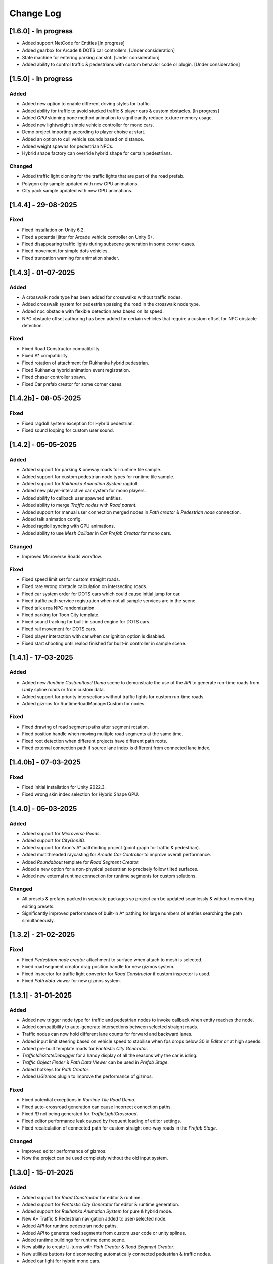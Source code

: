 .. _changeLog:

Change Log
************

[1.6.0] - In progress
------------

* Added support NetCode for Entities [In progress]
* Added gearbox for Arcade & DOTS car controllers. [Under consideration]
* State machine for entering parking car slot. [Under consideration]
* Added ability to control traffic & pedestrians with custom behavior code or plugin. [Under consideration]

[1.5.0] - In progress
------------

Added
~~~~~~~~~~~~

* Added new option to enable different driving styles for traffic.
* Added ability for traffic to avoid stucked traffic & player cars & custom obstacles. [In progress]
* Added `GPU` skinning bone method animation to significantly reduce texture memory usage.
* Added new lightweight simple vehicle controller for mono cars.
* Demo project importing according to player choise at start.
* Added an option to cull vehicle sounds based on distance.
* Added weight spawns for pedestrian NPCs.
* Hybrid shape factory can override hybrid shape for certain pedestrians.

Changed
~~~~~~~~~~~~

* Added traffic light cloning for the traffic lights that are part of the road prefab.
* Polygon city sample updated with new GPU animations.
* City pack sample updated with new GPU animations.

[1.4.4] - 29-08-2025
------------

Fixed
~~~~~~~~~~~~

* Fixed installation on Unity 6.2.
* Fixed a potential jitter for Arcade vehicle controller on Unity 6+.
* Fixed disappearing traffic lights during subscene generation in some corner cases.
* Fixed movement for simple dots vehicles.
* Fixed truncation warning for animation shader.

[1.4.3] - 01-07-2025
------------

Added
~~~~~~~~~~~~

* A crosswalk node type has been added for crosswalks without traffic nodes.
* Added crosswalk system for pedestrian passing the road in the crosswalk node type.
* Added npc obstacle with flexible detection area based on its speed.
* NPC obstacle offset authoring has been added for certain vehicles that require a custom offset for NPC obstacle detection.

Fixed
~~~~~~~~~~~~

* Fixed Road Constructor compatibility.
* Fixed A* compatibility.
* Fixed rotation of attachment for Rukhanka hybrid pedestrian.
* Fixed Rukhanka hybrid animation event registration.
* Fixed chaser controller spawn.
* Fixed Car prefab creator for some corner cases.

[1.4.2b] - 08-05-2025
------------

Fixed
~~~~~~~~~~~~

* Fixed ragdoll system exception for Hybrid pedestrian.
* Fixed sound looping for custom user sound.

[1.4.2] - 05-05-2025
------------

Added
~~~~~~~~~~~~

* Added support for parking & oneway roads for runtime tile sample.
* Added support for custom pedestrian node types for runtime tile sample.
* Added support for `Rukhanka Animation System` ragdoll.
* Added new player-interactive car system for mono players.
* Added ability to callback user spawned entities.
* Added ability to merge `Traffic nodes` with `Road parent`.
* Added support for manual user connection merged nodes in `Path creator` & `Pedestrian node` connection.
* Added talk animation config.
* Added ragdoll syncing with GPU animations.
* Added ability to use `Mesh Collider` in `Car Prefab Creator` for mono cars.

Changed
~~~~~~~~~~~~

* Improved Microverse Roads workflow.

Fixed 
~~~~~~~~~~~~ 

* Fixed speed limit set for custom straight roads.
* Fixed rare wrong obstacle calculation on intersecting roads.
* Fixed car system order for DOTS cars which could cause initial jump for car.
* Fixed traffic path service registration when not all sample services are in the scene.
* Fixed talk area NPC randomization.
* Fixed parking for Toon City template.
* Fixed sound tracking for built-in sound engine for DOTS cars.
* Fixed rail movement for DOTS cars.
* Fixed player interaction with car when car ignition option is disabled.
* Fixed start shooting until realod finished for built-in controller in sample scene.

[1.4.1] - 17-03-2025
------------

Added
~~~~~~~~~~~~

* Added new `Runtime CustomRoad Demo` scene to demonstrate the use of the `API` to generate run-time roads from `Unity` spline roads or from custom data.
* Added support for priority intersections without traffic lights for custom run-time roads.
* Added gizmos for RuntimeRoadManagerCustom for nodes.

Fixed
~~~~~~~~~~~~

* Fixed drawing of road segment paths after segment rotation.
* Fixed position handle when moving multiple road segments at the same time.
* Fixed root detection when different projects have different path roots.
* Fixed external connection path if source lane index is different from connected lane index.

[1.4.0b] - 07-03-2025
------------

Fixed
~~~~~~~~~~~~

* Fixed initial installation for Unity 2022.3.
* Fixed wrong skin index selection for Hybrid Shape GPU.

[1.4.0] - 05-03-2025
------------

Added
~~~~~~~~~~~~

* Added support for `Microverse Roads`.
* Added support for `CityGen3D`. 
* Added support for Aron's A* pathfinding project (point graph for traffic & pedestrian).
* Added multithreaded raycasting for `Arcade Car Controller` to improve overall performance.
* Added `Roundabout` template for `Road Segment Creator`.
* Added a new option for a non-physical pedestrian to precisely follow tilted surfaces.
* Added new external runtime connection for runtime segments for custom solutions.

Changed
~~~~~~~~~~~~

* All presets & prefabs packed in separate packages so project can be updated seamlessly & without overwriting editing presets.
* Significantly improved performance of built-in A* pathing for large numbers of entities searching the path simultaneously.

[1.3.2] - 21-02-2025
------------

Fixed
~~~~~~~~~~~~

* Fixed `Pedestrian node creator` attachment to surface when attach to mesh is selected.
* Fixed road segment creator drag position handle for new gizmos system.
* Fixed inspector for traffic light converter for `Road Constructor` if custom inspector is used.
* Fixed `Path data viewer` for new gizmos system.

[1.3.1] - 31-01-2025
------------

Added
~~~~~~~~~~~~

* Added new trigger node type for traffic and pedestrian nodes to invoke callback when entity reaches the node.
* Added compatibility to auto-generate intersections between selected straight roads.
* Traffic nodes can now hold different lane counts for forward and backward lanes.
* Added input limit steering based on vehicle speed to stabilise when fps drops below 30 in `Editor` or at high speeds.
* Added pre-built template roads for `Fantastic City Generator`.
* `TrafficIdleStateDebugger` for a handy display of all the reasons why the car is idling.
* `Traffic Object Finder` & `Path Data Viewer` can be used in `Prefab Stage`.
* Added hotkeys for `Path Creator`.
* Added `UGizmos` plugin to improve the performance of gizmos.

Fixed
~~~~~~~~~~~~

* Fixed potential exceptions in `Runtime Tile Road Demo`.
* Fixed auto-crossroad generation can cause incorrect connection paths.
* Fixed `ID` not being generated for `TrafficLightCrossroad`.
* Fixed editor performance leak caused by frequent loading of editor settings.
* Fixed recalculation of connected path for custom straight one-way roads in the `Prefab Stage`.

Changed
~~~~~~~~~~~~

* Improved editor performance of gizmos.
* Now the project can be used completely without the old input system.

[1.3.0] - 15-01-2025
------------

Added
~~~~~~~~~~~~

* Added support for `Road Constructor` for editor & runtime.
* Added support for `Fantastic City Generator` for editor & runtime generation.
* Added support for `Rukhanka Animation System` for pure & hybrid mode.
* New A* Traffic & Pedestrian navigation added to user-selected node.
* Added `API` for runtime pedestrian node paths.
* Added `API` to generate road segments from custom user code or unity splines.
* Added runtime buildings for runtime demo scene.
* New ability to create U-turns with `Path Creator` & `Road Segment Creator`.
* New utilities buttons for disconnecting automatically connected pedestrian & traffic nodes.
* Added car light for hybrid mono cars.
* Added new options to change lane based on the speed of the car in front or randomly.
* Added a new `CustomAreaTriggerCreatorSystem` to create fear triggers from custom user code.
* Added priority to right option at intersection for cars with the same priority.

Fixed
~~~~~~~~~~~~

* Fixed potential crash on some devices.
* Fixed bounds calculation in some cases that could cause incorrect avoidance or obstacle detection.
* Fixed Traffic Change Lane Config enable option not enabled in some cases.
* Fixed incorrect removal index for connected paths for runtime roads.
* Fixed potential exception when using auto-sync config in `Editor`.
* Id reset fixed when spawning built-in npc player.
* Path index debugger not initialized fix.
* Fixed editor memory leak caused by `TrafficNpcCalculateObstacleSystem`.

Changed
~~~~~~~~~~~~

* By default, a clean scene is created with a clean `HubBase` without any extra dependencies.
* Improved `ArcadeVehicleController` braking & suspension.
* Improved some corner cases of generation for different types of crossroads.
* Now runtime segments are connected with raycast method.

[1.2.2] - 27-11-2024
------------

Added
~~~~~~~~~~~~

* Added new `Hybrid On Request And GPU` pedestrian type for manual control handling transition between Hybrid & GPU pedestrians.
* Added entity selection example script.
* Added `Hybrid` pedestrian support with rigidbody that is affected by gravity.
* Added mobile version of `RuntimeTile Road demo`.
* Node navigation example for traffic.
* Added ability to temporarily disable & enable traffic simulation in `Runtime Road Manager`.
* Added an API to get road entities in `Runtime Road Manager` using road scene objects.

Fixed
~~~~~~~~~~~~

* Fixed potential incorrect init for mono trains.
* Fixed potential lane change when route is not on flat surface.

Changed
~~~~~~~~~~~~

* Major refactoring of the system order & system registration to significantly reduce the number of sync points.
* `Traffic Car` will by default take the path with the fewest cars in `RuntimeRoad mode`.
* `Runtime tile demo scene` now has 3 traffic lights at each intersection.
* Removed `Dummy` skin.

[1.2.1c] - 08-11-2024
------------

Fixed
~~~~~~~~~~~~

* Fixed rare endless stuck traffic car when using raycast.
* Fixed collision system calculation.
* Fixed tile chunk prefab example.

Changed
~~~~~~~~~~~~

* Added an option to change some general settings from the corresponding configs.
* :ref:`Path creator <pathCreator>` can be used in the `Prefab stage`.
* :ref:`Global Light Settings <trafficLightGlobalLight>` can be used in the `Prefab stage`.
* :ref:`Road segment <roadSegment>` can be created in the `Prefab stage`.

[1.2.1b] - 06-11-2024
------------

Added
~~~~~~~~~~~~

* Added support for lane changing on run-time roads.
* Added a helper button for traffic lights that have lost their reference to a traffic light crossroad. 
* Added support for `Odin Inspector`.

Fixed
~~~~~~~~~~~~

* Fixed intersection conversion for run-time road chunks.

[1.2.1] - 04-11-2024
------------

Added
~~~~~~~~~~~~

* Added support for `Multi-road segments` by adding 1 `RuntimeSegment` at a time in `Runtime Road mode`.
* Added new `RuntimeTile Chunk Road demo` to demonstrate the road chunks added at runtime.
* Added a new option to leave the car idle for a certain amount of time when parking if pedestrian is disabled for the scene.
* Parking can be used on sloping surfaces.
* Added auto-curve type detection for :ref:`Path creator <pathCreator>`.

Fixed
~~~~~~~~~~~~

* Fixed :ref:`path <path>` intersection calculation for custom shape surface.
* Minor fix `Car prefab creator` text pattern search for wheels.
* Fixed :ref:`Animation Baker <animationBaker>` baking with single texture atlas for multi-mesh characters.
* Fixed a problem with the `Local Avoidance` switch multi-targeting in a short amount of time.

Changed
~~~~~~~~~~~~

* Improved obstacle detection in intersecting & neighbouring cases.

[1.2.0] - 28-10-2024
------------

Added
~~~~~~~~~~~~

* Runtime graph creation.
* Added new `RuntimeTile Demo` scene.
* Traffic light `API` to get traffic light state from monobehaviour script.
* Added option to manually handle traffic light state.
* New train system.
* Custom train system support.
* Custom train demo scene.
* Added the ability to split :ref:`external traffic routes <trafficNodeConnectionInfo>` into smaller ones to better balance spawning.
* Added custom settings for pedestrian nodes for selected routes.
* Added the ability to split pedestrian routes into smaller ones to better balance spawning.
* New `TriggerLight` type for :ref:`TrafficNode <trafficNode>`, which triggers selected traffic light when traffic car enters this node.
* The :ref:`Traffic Road Debugger <testSceneTrafficCarRoadDebugger>` can be used at runtime to manually spawn vehicles in custom scenarios.
* Added saving of :ref:`Road Segment Creator <roadSegmentCreator>` settings so that a new road segment is created using the previously saved settings.
* Added a handy duplicate feature for existing connected :ref:`Road Segment Creator <roadSegmentCreator>` to create clean duplicates without existing connected paths.
* Added a sample custom player to interact with the custom car & pedestrian.
* Added one-way roads for pedestrian nodes.
* Added manual sync button for all configs.

Fixed
~~~~~~~~~~~~

* Fixed car creation offset for car parts when the car parts are not the parent of the car body.
* Fixed wheel detection during car creation in some cases.
* Fixed adding trigger area tag to non-pedestrian entities.
* Fixed :ref:`Auto-crossroad <roadSegmentCreatorAuto>` generation when the custom segment contains one-way paths.
* Fixed Path creator detects wrong connection sides in some cases.
* Fixed steering input can be incorrectly calculated in some cases.

Changed
~~~~~~~~~~~~

* Now the road `Graph` is created at runtime when the scene starts.
* `Cinemachine v3` used by default.
* Traffic light states for each traffic light handler are now stored in the dynamic buffer.
* Improved randomization of initial pedestrian spawn.
* Added traffic light debugging for paths with custom lights.

[1.1.0g] - 19-09-2024
------------

Fixed
~~~~~~~~~~~~

* Crossroad jam obstacle fix.
* Fixed sound pooling when vehicle is destroyed.
* Fixed lane change potential obstacle stuck when multiple cars are changing to the same lane.
* Fixed avoidance of mono cars when trying to change lanes.
* Fixed custom traffic light for specific path.
* Fixed initial `HDRP` installation conflict with `Cinemachine v3` package.

[1.1.0f] - 10-09-2024
------------

Changed
~~~~~~~~~~~~

* Improved `NPC` obstacle detection.

Fixed
~~~~~~~~~~~~

* `TrafficNpcCalculateObstacleSystem` debug race condition fixed.
* Anti-roll fix for `Arcade Vehicle Controller`.
* Fixed warning messages.
* Fixed potential config sync failure in some cases.
* Fixed missing reference in the `PolygonCity`.
* Fixed `EasyRoads3D` exception when crossing has 1 connecting road.

[1.1.0e] - 16-08-2024
------------

Added
~~~~~~~~~~~~

* Auto-crosswalk connection in the :ref:`Road Parent <roadParentInfo>`.
* Auto-connection distance in the :ref:`Road Parent <roadParentInfo>`.
* Added new road warning messages.
* New `Agents Navigation` config.
* New agent hybrid component.

Fixed
~~~~~~~~~~~~

* Fixed move handle for moving two or more road segments.
* Crowd sound system dependency fix.
* Fixed `Ragdoll` not being pooled.

Changed
~~~~~~~~~~~~

* Improved :ref:`Road Parent <roadParentInfo>` UI.

[1.1.0d] - 12-08-2024
------------

Added
~~~~~~~~~~~~

* Interpolation of the car view for culled mono physics cars.
* New collision stuck avoidance system for :ref:`Hybrid mono <hybridMonoVehicle>` cars.

Fixed
~~~~~~~~~~~~

* Agents Navigation integration editor error fix.
* Minor player arcade car prefab fix.
* Traffic node viewer fix.

Changed
~~~~~~~~~~~~

* Improved transition between physics & no physics arcade cars.

[1.1.0c] - 09-08-2024
------------

Added
~~~~~~~~~~~~

* New auto-sync config option between MainScene & Subscene.
* Traffic node gizmos settings.
* New pure city stress scene.

Fixed
~~~~~~~~~~~~

* Minor script fix for Unity 2023.2.
* Fixed potential config corruption for builds.
* Fixed stress scene demo exit error.
* Arcade vehicle controller wheel position fix.

Changed
~~~~~~~~~~~~

* Minimum `Unity` version 2022.3.21.
* Improved arcade sample cars.

[1.1.0b] - 06-08-2024
------------

Added
~~~~~~~~~~~~

* Added `CarModelRuntimeAuthoring`, `BoundsRuntimeAuthoring`, `VelocityRuntimeAuthoring` entity runtime components.

Fixed
~~~~~~~~~~~~

* Fixed compatibility with Entities 1.3.0.
* Fixed initial entity scale for runtime entities with `CopyTransformFromGameObject` component.
* Fixed bootstrap if user tries to start bootstrap twice.
* FMOD minor script fix.
* Nav agents dependency fix.

[1.1.0] - 05-08-2024
------------

Added
~~~~~~~~~~~~

* Full `Hybrid mode` support:
	* New :ref:`monobehaviour compatible <hybridMonoVehicle>` traffic.
	* New hybrid NPCs compatible with any custom character controller.
	* New hybrid traffic lights.
* New `EasyRoads3D <https://assetstore.unity.com/packages/tools/terrain/easyroads3d-pro-v3-469>`_ integration.
* New `Agents Navigation <https://assetstore.unity.com/packages/tools/behavior-ai/agents-navigation-239233>`_ integration.
* New `API` for custom spline roads generation.
* New `EntityWeakRef` class to link Monobehaviour script & traffic & pedestrian node entities.
* New player traffic control feature.
* New runtime entity hybrid workflow for runtime gameobjects.
* New hybrid GPU mode that allows you to mix hybrid animator models for near and GPU animation for far at the same time.
* New universal animation handling API for GPU & hybrid animator entities.
* Limit texture baking for :ref:`Animation Baker <animationBaker>`.
* Multi texture container for :ref:`Animation Baker <animationBaker>`.
* Added chasing cars feature.
* Path Waypoints can be traffic node functionality.
* Added endless streaming for :ref:`Custom straight <roadSegmentCreatorCustomStraight>` road.
* Added :ref:`Auto-crossroad <roadSegmentCreatorAuto>` option for :ref:`Custom segment <roadSegmentCreatorCustomSegment>` for custom shape crossroads.
* Pedestrian node generation along :ref:`Custom straight <roadSegmentCreatorCustomStraight>` road.
* :ref:`Custom straight <roadSegmentCreatorCustomStraight>` can be converted into the :ref:`Custom segment <roadSegmentCreatorCustomSegment>` road.
* Crosswalk connection for :ref:`Custom segment <roadSegmentCreatorCustomSegment>`.
* Added left-hand traffic option.
* Custom cull state config calculation for specific entities.
* New camera view based culling calculation method.
* New spawn culling layer adjustment for traffic & pedestrians.
* New traffic node display for right, left lanes in segments & path spawn nodes.
* Traffic & pedestrian node debug in `Editor` mode.
* New project initialization window.
* Added support for Unity's built-in audio engine.
* Added :ref:`HDRP <hdrp>` support.

Fixed
~~~~~~~~~~~~

* Fixed traffic spawning in culled areas.
* Fixed custom physics vehicle could jump after restoring physics at runtime in some cases.
* Fixed a potential crash when user undoing changes :ref:`Custom straight <roadSegmentCreatorCustomStraight>` roads.
* Fixed obstacle detection for neighbouring paths.
* Fixed `Player spawner` not spawning in some cases when adding the new `ID` for player NPCs. 
* Player spawn no longer throws an exception if it doesn't exist.
* Fixed `Input` for `Player car` in `Editor` when `Android` build is selected.
* Fixed road segment merge.

Changed
~~~~~~~~~~~~

* Major refactoring of the project to make it more modular. 
* Now the project can be used for traffic simulation only, without player & extra features.
* Project no longer overwrites the settings by default.
* FMOD no longer required package.
* Removed `Naughty attributes` dependency.
* `Zenject` can be an optional dependency.
* Now all sound data is stored in `SoundDataContainer` scriptable object.
* Min `Burst` version 1.8.16 for `Unity` 2022.3.31 or higher.

[1.0.7d] - 06-06-2024
------------

Added
~~~~~~~~~~~~

* Create & connect :ref:`Pedestrian nodes <pedestrianNode>` in the prefab scene.
* Added gradle config for Android for Unity 6.
* Added support `Cinemachine 3.0+ <https://docs.unity3d.com/Packages/com.unity.cinemachine@3.0/manual/index.html>`_.

Fixed
~~~~~~~~~~~~

* Fixed Unity package dependency resolving for the first time can cause endless script compilation.
* :ref:`Custom straight <roadSegmentCreatorCustomStraight>` road may have null traffic nodes due to initial creation in some cases.
* Fixed :ref:`Custom straight <roadSegmentCreatorCustomStraight>` road oneway path generation with multiple lanes.
* Fixed :ref:`Custom segment <roadSegmentCreatorCustomSegment>` path surface snapping.
* Fixed :ref:`Pedestrian node creator <pedestrianNodeCreator>` losing sceneview focus, causing the hotkey for it to be disabled.
* Animation baker minor UI fixes & improvements.

[1.0.7c] - 31-05-2024
------------

Fixed
~~~~~~~~~~~~

* Fixed package initilization window doesn't load in some cases.
* Fixed package initilization window appears randomly on Mac OS.

[1.0.7b] - 29-05-2024
------------

Added
~~~~~~~~~~~~

* Auto bootstrap option for single scene.
* Bootstrap logging.
* Entity road drawer for the editor time.

Fixed
~~~~~~~~~~~~

* Car prefab creator ID duplicate error.
* Script defines after the project update.
* Input in the custom vehicle test scene.

[1.0.7] - 24-05-2024
------------

Added
~~~~~~~~~~~~
 
* New auto-spline option for `Bezier` curves in the :ref:`Path Creator <pathCreator>`
* New :ref:`extrude lane <extrudeLane>` option for :ref:`Custom segment <roadSegmentCreatorCustomSegment>` road in the :ref:`RoadSegmentCreator <roadSegmentCreator>`
* New divider line for :ref:`Traffic nodes <trafficNode>` & :ref:`Custom straight <roadSegmentCreatorCustomStraight>` roads.
* New components to interact with :ref:`Hybrid pedestrians <pedestrianHybridLegacy>` from `MonoBehaviour's`.
* Custom ragdoll user's support for :ref:`Hybrid pedestrians <pedestrianHybridLegacy>`.
* New custom IDs for vehicles in the :ref:`Car Prefab Creator <carPrefabCreator>`.
* New car model selection list for the :ref:`player spawner <playerSpawner>` when the player is spawned in the car.
* User's :ref:`custom camera <customCamera>` integration.

Fixed
~~~~~~~~~~~~

* Fixed :ref:`Pedestrian node <pedestrianNode>` connection on custom terrain shapes in the :ref:`Pedestrian node creator <pedestrianNodeCreator>`.
* Fixed auto-switch type for oneway paths in the :ref:`Path Creator <pathCreator>`.
* Player spawn, if the player originally spawned in the car.
* Fixed a potential `Type mismatch` error for animation clips in :ref:`Animation Baker <animationBaker>` which could cause the UI to break.
* Fixed a potential `NaN` position for pedestrian in the `Antistuck system`.
* Fixed traffic spawner for the path with `0` index.
* Fixed compatibility with Unity 2023.2.

Changed
~~~~~~~~~~~~

* :ref:`Pedestrian node <pedestrianNode>` scene filtering updates when node settings are changed in the :ref:`Pedestrian node creator <pedestrianNodeCreator>`.
* `PedestrianReferences` component renamed to `PedestrianEntityRef`.

[1.0.6] - 22-04-2024
------------

Added
~~~~~~~~~~~~

* New connection type for :ref:`Path Creator <pathCreator>`.
* New :ref:`traffic light <roadSegmentCreatorLightSettings>` customizations for Road Segment Creator tool.
* New :ref:`crosswalk node shape <pedestrianNodeSettings>` option for :ref:`Road Segment Creator <roadSegmentCreator>`.
* New state utils methods for pedestrian.

Fixed
~~~~~~~~~~~~

* Fixed path connection for Path Creator in some cases
* Fix for traffic light duplication when editing a road segment in the subscene.

Changed
~~~~~~~~~~~~

* UX improvement for Path Creator.

[1.0.5] - 15-04-2024
------------

Added
~~~~~~~~~~~~

* New :ref:`multi-mesh <animationBakerHowToMulti>` customization support for GPU animations. 
* New custom :ref:`attachments <animationBakerHowToMulti>` support for GPU animations. 
* New custom GPU animation :ref:`option <animationGPUAnimationCollection>` for selected pedestrians. 
* Integration for custom  :ref:`player vehicle controller <playerHybridMono>` plugin which controlled by MonoBehaviour script **[experimental]**. 

Fixed
~~~~~~~~~~~~

* Animation GPU baking with animated parent.
* Fixed physics surface cloning tool in some cases.
* Traffic spawn fix in some cases.
* Fixed obstacle detection for reverse or arc paths.
* Static physics culling.

Changed
~~~~~~~~~~~~

* Traffic lights are disabled by default for straight road templates.
* Removed obsolete options for Car Prefab Creator.

[1.0.4] - 04-04-2024
------------

Added
~~~~~~~~~~~~

* New align custom straight road feature :ref:`along the surface <snapLine>`. 
* New animation baker clip :ref:`binding <animationBakerBind>`. 

Fixed
~~~~~~~~~~~~

* Path recalculation for custom straight roads.
* Re-creation of the road segment with custom user orientation.
* Fix waypoint info display for road segment in some cases.

Changed
~~~~~~~~~~~~

* Improved :ref:`snapping <roadSegmentCreatorCustomSnapNodeSettings>` for custom road segments.

[1.0.3b] - 01-04-2024
------------

Fixed
~~~~~~~~~~~~

* First init editor hotfix.
* Path baking validation fix.

[1.0.3] - 29-03-2024
------------

Added
~~~~~~~~~~~~

* Added GPU animation :ref:`transition preview <animationTransitionEditor>`.
* New optimized shaders for crowds.
* GPU data preparation for LODs.
* New user-friendly animation shader control.

Changed
~~~~~~~~~~~~

* Update to entities 1.2.0
* GPU animation baking and playback algorithm for better memory texture layout.
* Improved GPU transition animations.

[1.0.2] - 25-03-2024
------------

Added
~~~~~~~~~~~~

* New movement randomization speed for pedestrians.

Fixed
~~~~~~~~~~~~

* A rare build crash caused by the area trigger system.
* Fixed the pedestrian physics runtime option in the build.
* Mobile input for build.

[1.0.1b] - 22-03-2024
------------

Fixed
~~~~~~~~~~~~

* Traffic mask settings editor fix.
* Script refactoring.
	
[1.0.1] - 20-03-2024
------------

Fixed
~~~~~~~~~~~~

* Missing script hotfix.

[1.0.0] - 19-03-2024
------------

* Initial release.